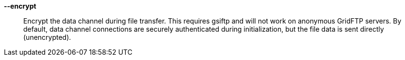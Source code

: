 *--encrypt*::

Encrypt the data channel during file transfer.  This requires gsiftp and will
not work on anonymous GridFTP servers.  By default, data channel connections
are securely authenticated during initialization, but the file data is sent
directly (unencrypted). 
